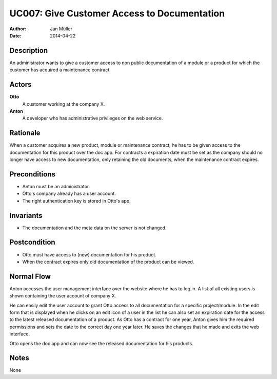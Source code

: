 .. _UC007:

============================================
UC007: Give Customer Access to Documentation
============================================

:Author:    Jan Müller
:Date:      2014-04-22

Description
===========

An administrator wants to give a customer access to non public documentation
of a module or a product for which the customer has acquired a maintenance
contract.

Actors
======

**Otto**
    A customer working at the company X.
**Anton**
    A developer who has administrative privileges on the web service.

Rationale
=========

When a customer acquires a new product, module or maintenance contract, he has
to be given access to the documentation for this product over the doc app. For
contracts a expiration date must be set as the company should no longer have
access to new documentation, only retaining the old documents, when the
maintenance contract expires.

Preconditions
=============

- Anton must be an administrator.
- Otto's company already has a user account.
- The right authentication key is stored in Otto's app.

Invariants
==========

- The documentation and the meta data on the server is not changed.

Postcondition
=============

- Otto must have access to (new) documentation for his product.
- When the contract expires only old documentation of the product can be
  viewed.

Normal Flow
===========

Anton accesses the user management interface over the website where he has to
log in. A list of all existing users is shown containing the user account of
company X.

He can easily edit the user account to grant Otto access to all documentation
for a specific project/module. In the edit form that is displayed when he
clicks on an edit icon of a user in the list he can also set an expiration
date for the access to the latest released documentation of a product. As Otto
has a contract for one year, Anton gives him the required permissions and sets
the date to the correct day one year later. He saves the changes that he made
and exits the web interface.

Otto opens the doc app and can now see the released documentation for his
products.

Notes
=====

None

.. vim: set spell spelllang=en ft=rst tw=75 nocin nosi ai sw=4 ts=4 expandtab:

